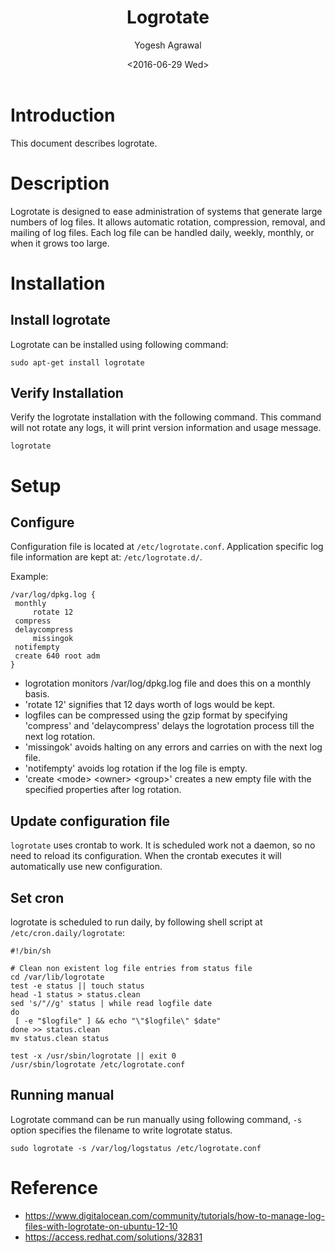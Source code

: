 #+Title: Logrotate
#+Author: Yogesh Agrawal
#+Email: yogeshiiith@gmail.com
#+Date: <2016-06-29 Wed>

* Introduction
  This document describes logrotate.

* Description
  Logrotate is designed to ease administration of systems that
  generate large numbers of log files. It allows automatic rotation,
  compression, removal, and mailing of log files. Each log file can be
  handled daily, weekly, monthly, or when it grows too large.
* Installation
** Install logrotate
   Logrotate can be installed using following command:
   #+BEGIN_EXAMPLE
   sudo apt-get install logrotate
   #+END_EXAMPLE

** Verify Installation
   Verify the logrotate installation with the following command. This
   command will not rotate any logs, it will print version
   information and usage message.   
   #+BEGIN_EXAMPLE
   logrotate
   #+END_EXAMPLE

* Setup
** Configure
   Configuration file is located at
   =/etc/logrotate.conf=. Application specific log file information
   are kept at: =/etc/logrotate.d/=.

   Example:
   #+BEGIN_EXAMPLE
   /var/log/dpkg.log {
	monthly
        rotate 12
	compress
	delaycompress
        missingok
	notifempty
	create 640 root adm
   }
   #+END_EXAMPLE

   - logrotation monitors /var/log/dpkg.log file and does this on a
     monthly basis.
   - 'rotate 12' signifies that 12 days worth of logs would be kept.
   - logfiles can be compressed using the gzip format by specifying
     'compress' and 'delaycompress' delays the logrotation process
     till the next log rotation.
   - 'missingok' avoids halting on any errors and carries on with the
     next log file.
   - 'notifempty' avoids log rotation if the log file is empty.
   - 'create <mode> <owner> <group>' creates a new empty file with
     the specified properties after log rotation.

** Update configuration file
   =logrotate= uses crontab to work. It is scheduled work not a
   daemon, so no need to reload its configuration. When the crontab
   executes it will automatically use new configuration.

** Set cron
   logrotate is scheduled to run daily, by following shell script at
   =/etc/cron.daily/logrotate=:
   #+BEGIN_EXAMPLE
   #!/bin/sh

   # Clean non existent log file entries from status file
   cd /var/lib/logrotate
   test -e status || touch status
   head -1 status > status.clean
   sed 's/"//g' status | while read logfile date
   do
    [ -e "$logfile" ] && echo "\"$logfile\" $date"
   done >> status.clean
   mv status.clean status
   
   test -x /usr/sbin/logrotate || exit 0
   /usr/sbin/logrotate /etc/logrotate.conf
   #+END_EXAMPLE

** Running manual
   Logrotate command can be run manually using following command,
   =-s= option specifies the filename to write logrotate status.
   #+BEGIN_EXAMPLE
   sudo logrotate -s /var/log/logstatus /etc/logrotate.conf
   #+END_EXAMPLE

* Reference
  - https://www.digitalocean.com/community/tutorials/how-to-manage-log-files-with-logrotate-on-ubuntu-12-10
  - https://access.redhat.com/solutions/32831
